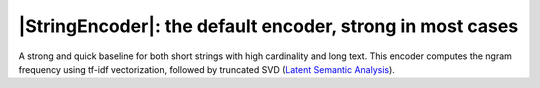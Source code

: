 .. |StringEncoder| replace:: :class:`~skrub.StringEncoder`
.. |TextEncoder| replace:: :class:`~skrub.TextEncoder`
.. |MinHashEncoder| replace:: :class:`~skrub.MinHashEncoder`
.. |GapEncoder| replace:: :class:`~skrub.GapEncoder`
.. |TableVectorizer| replace:: :class:`~skrub.TableVectorizer`
.. |OneHotEncoder| replace:: :class:`~sklearn.preprocessing.OneHotEncoder`
.. |OrdinalEncoder| replace:: :class:`~sklearn.preprocessing.OrdinalEncoder`

|StringEncoder|: the default encoder, strong in most cases
~~~~~~~~~~~~~~~~~~~~~~~~~~~~~~~~~~~~~~~~~~~~~~~~~~~~~~~~~~

A strong and quick baseline for both short strings with high cardinality and long
text. This encoder computes the ngram frequency using tf-idf vectorization,
followed by truncated SVD
(`Latent Semantic Analysis <https://en.wikipedia.org/wiki/Latent_semantic_analysis>`_).
